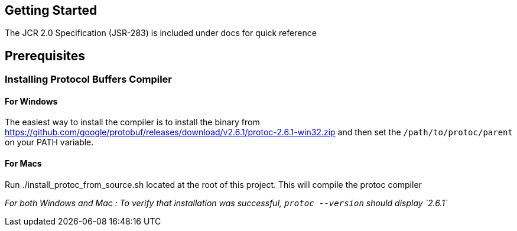 == Getting Started

The JCR 2.0 Specification (JSR-283) is included under docs for quick reference

== Prerequisites

=== Installing Protocol Buffers Compiler

==== For Windows
The easiest way to install the compiler is to install the binary from https://github.com/google/protobuf/releases/download/v2.6.1/protoc-2.6.1-win32.zip and then set the `/path/to/protoc/parent` on your PATH variable.

==== For Macs

Run ./install_protoc_from_source.sh located at the root of this project. This will compile the protoc compiler

_For both Windows and Mac : To verify that installation was successful, `protoc --version` should display `2.6.1`_
